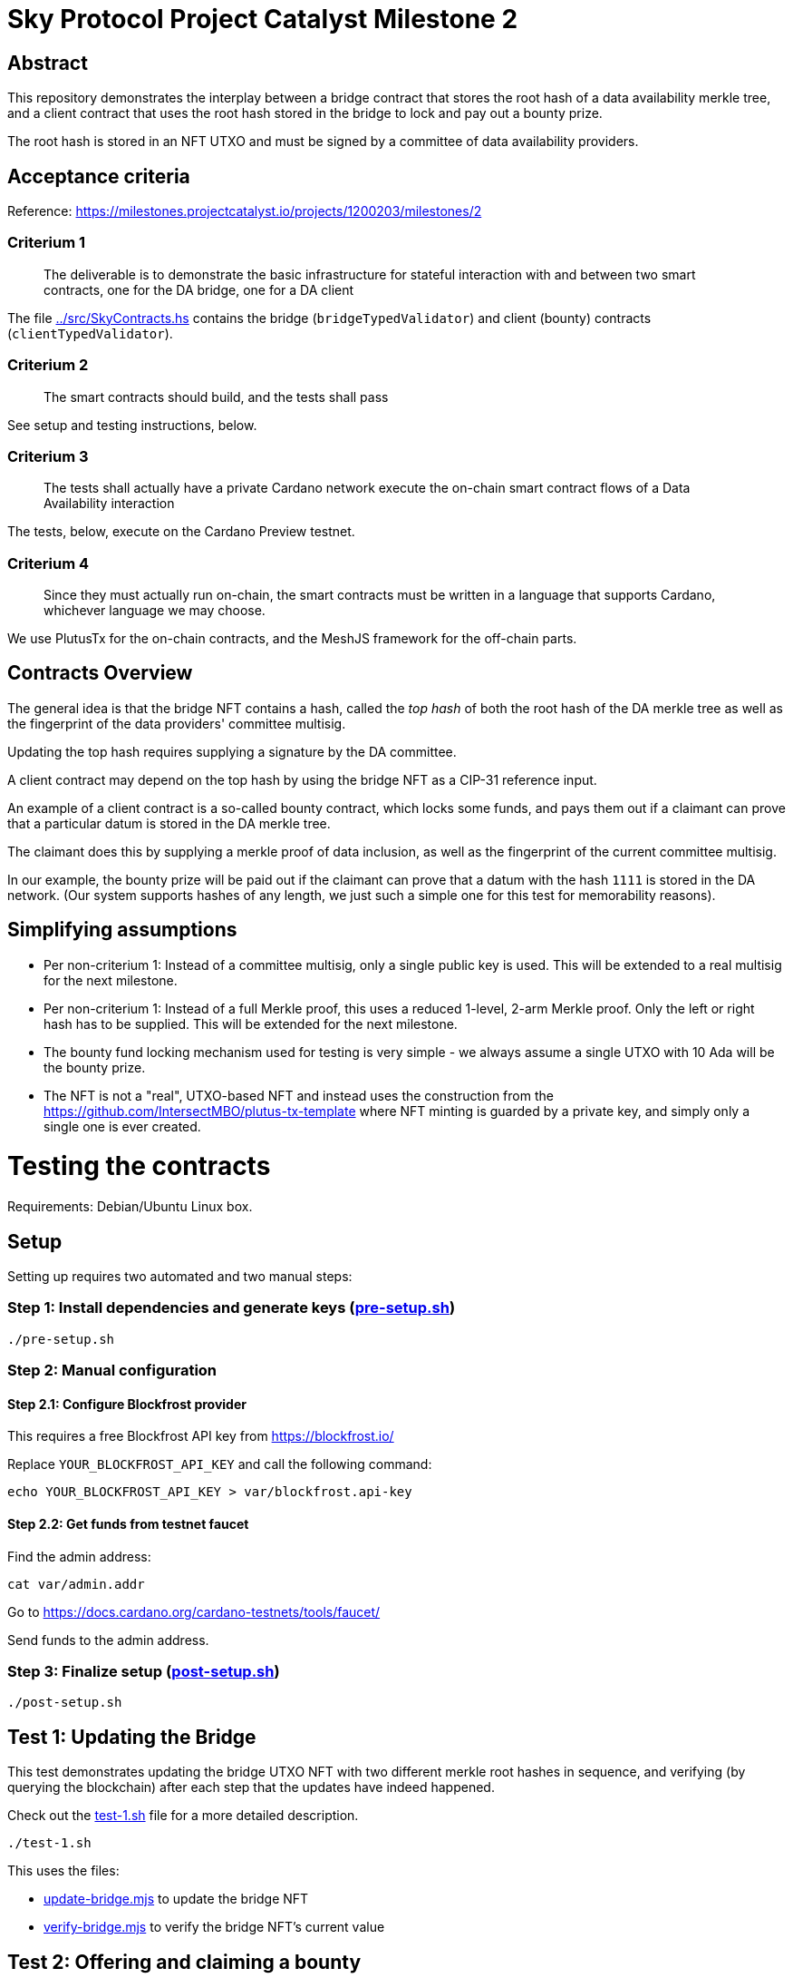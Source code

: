 # Sky Protocol Project Catalyst Milestone 2

## Abstract

This repository demonstrates the interplay between a bridge contract
that stores the root hash of a data availability merkle tree, and a
client contract that uses the root hash stored in the bridge to lock
and pay out a bounty prize.

The root hash is stored in an NFT UTXO and must be signed by a
committee of data availability providers.

## Acceptance criteria

Reference: https://milestones.projectcatalyst.io/projects/1200203/milestones/2

### Criterium 1

[quote]
The deliverable is to demonstrate the basic infrastructure for
stateful interaction with and between two smart contracts, one for the
DA bridge, one for a DA client

The file link:../src/SkyContracts.hs[] contains the bridge
(`bridgeTypedValidator`) and client (bounty) contracts
(`clientTypedValidator`).

### Criterium 2

[quote]
The smart contracts should build, and the tests shall pass

See setup and testing instructions, below.

### Criterium 3

[quote]
The tests shall actually have a private Cardano network
execute the on-chain smart contract flows of a Data Availability
interaction

The tests, below, execute on the Cardano Preview testnet.

### Criterium 4

[quote]
Since they must actually run on-chain, the smart contracts must be
written in a language that supports Cardano, whichever language we may
choose.

We use PlutusTx for the on-chain contracts, and the MeshJS
framework for the off-chain parts.

## Contracts Overview

The general idea is that the bridge NFT contains a hash, called the
_top hash_ of both the root hash of the DA merkle tree as well as the
fingerprint of the data providers' committee multisig.

Updating the top hash requires supplying a signature by the DA committee.

A client contract may depend on the top hash by using the bridge NFT
as a CIP-31 reference input.

An example of a client contract is a so-called bounty contract, which
locks some funds, and pays them out if a claimant can prove that a
particular datum is stored in the DA merkle tree.

The claimant does this by supplying a merkle proof of data inclusion,
as well as the fingerprint of the current committee multisig.

In our example, the bounty prize will be paid out if the claimant can
prove that a datum with the hash `1111` is stored in the DA network.
(Our system supports hashes of any length, we just such a simple one
for this test for memorability reasons).

## Simplifying assumptions

* Per non-criterium 1: Instead of a committee multisig, only a single
  public key is used.  This will be extended to a real multisig for
  the next milestone.

* Per non-criterium 1: Instead of a full Merkle proof, this uses a
  reduced 1-level, 2-arm Merkle proof.  Only the left or right hash
  has to be supplied.  This will be extended for the next milestone.

* The bounty fund locking mechanism used for testing is very simple -
  we always assume a single UTXO with 10 Ada will be the bounty prize.

* The NFT is not a "real", UTXO-based NFT and instead uses the
  construction from the
  https://github.com/IntersectMBO/plutus-tx-template where NFT minting
  is guarded by a private key, and simply only a single one is ever
  created.

# Testing the contracts

Requirements: Debian/Ubuntu Linux box.

## Setup

Setting up requires two automated and two manual steps:

### Step 1: Install dependencies and generate keys (link:pre-setup.sh[])

```
./pre-setup.sh
```

### Step 2: Manual configuration

#### Step 2.1: Configure Blockfrost provider

This requires a free Blockfrost API key from https://blockfrost.io/

Replace `YOUR_BLOCKFROST_API_KEY` and call the following command:

```
echo YOUR_BLOCKFROST_API_KEY > var/blockfrost.api-key
```

#### Step 2.2: Get funds from testnet faucet

Find the admin address:

```
cat var/admin.addr
```

Go to https://docs.cardano.org/cardano-testnets/tools/faucet/

Send funds to the admin address.

### Step 3: Finalize setup (link:post-setup.sh[])

```
./post-setup.sh
```

## Test 1: Updating the Bridge

This test demonstrates updating the bridge UTXO NFT with two different
merkle root hashes in sequence, and verifying (by querying the
blockchain) after each step that the updates have indeed happened.

Check out the link:test-1.sh[] file for a more detailed description.

```
./test-1.sh
```

This uses the files:

* link:update-bridge.mjs[] to update the bridge NFT
* link:verify-bridge.mjs[] to verify the bridge NFT's current value

## Test 2: Offering and claiming a bounty

This test demonstrates offering a bounty that will be paid out if a
claimant can demonstrate that a particular datum is stored in the
merkle tree by providing a merkle proof.

Check out the link:test-2.sh[] file for a more detailed description.

```
./test-2.sh
```

This uses the files:

* link:offer-bounty.mjs[] to lock some funds at the bounty contract
* link:verify-bounty-offered.mjs[] to verify that some funds are locked at the contract
* link:claim-bounty.mjs[] to claim the bounty (i.e. unlock the locked funds)
* link:verify-bounty-claimed.mjs[] to verify that the locked funds have be claimed
